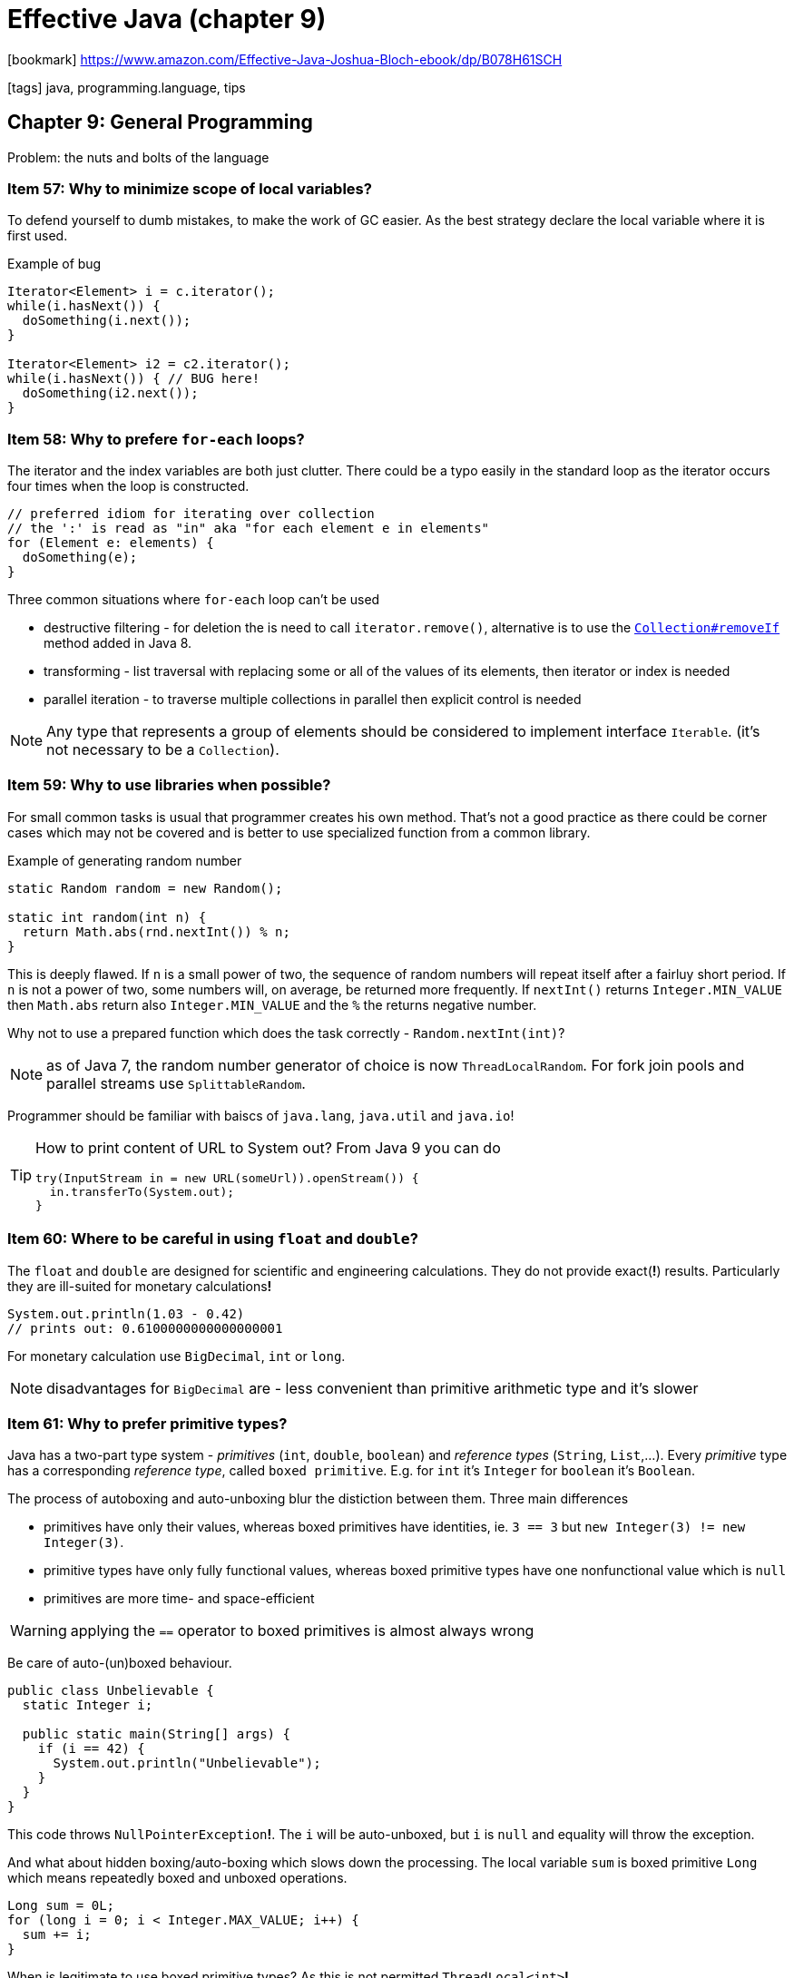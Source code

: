 = Effective Java (chapter 9)

:icons: font

icon:bookmark[] https://www.amazon.com/Effective-Java-Joshua-Bloch-ebook/dp/B078H61SCH

icon:tags[] java, programming.language, tips

== Chapter 9: General Programming

Problem: the nuts and bolts of the language

=== Item 57: Why to minimize scope of local variables?

To defend yourself to dumb mistakes, to make the work of GC easier.
As the best strategy declare the local variable where it is first used.

Example of bug

[source,java]
----
Iterator<Element> i = c.iterator();
while(i.hasNext()) {
  doSomething(i.next());
}

Iterator<Element> i2 = c2.iterator();
while(i.hasNext()) { // BUG here!
  doSomething(i2.next());
}
----


=== Item 58: Why to prefere `for-each` loops?

The iterator and the index variables are both just clutter.
There could be a typo easily in the standard loop
as the iterator occurs four times when the loop is constructed.

[source,java]
----
// preferred idiom for iterating over collection
// the ':' is read as "in" aka "for each element e in elements"
for (Element e: elements) {
  doSomething(e);
}
----

Three common situations where `for-each` loop can't be used

* destructive filtering - for deletion the is need to call `iterator.remove()`,
  alternative is to use the
  https://docs.oracle.com/javase/8/docs/api/java/util/Collection.html#removeIf-java.util.function.Predicate-[`Collection#removeIf`]
  method added in Java 8.
* transforming - list traversal with replacing some or all of the values of its elements,
  then iterator or index is needed
* parallel iteration - to traverse multiple collections in parallel then explicit control is needed

NOTE: Any type that represents a group of elements should be considered to implement interface `Iterable`.
      (it's not necessary to be a `Collection`).


=== Item 59: Why to use libraries when possible?

For small common tasks is usual that programmer creates his own method.
That's not a good practice as there could be corner cases which may
not be covered and is better to use specialized function from a common library.

Example of generating random number

[source,java]
----
static Random random = new Random();

static int random(int n) {
  return Math.abs(rnd.nextInt()) % n;
}
----

This is deeply flawed. If `n` is a small power of two, the sequence of random numbers
will repeat itself after a fairluy short period. If `n` is not a power of two,
some numbers will, on average, be returned more frequently. If `nextInt()` returns
`Integer.MIN_VALUE` then `Math.abs` return also `Integer.MIN_VALUE` and the `%`
the returns negative number.

Why not to use a prepared function which does the task correctly -
`Random.nextInt(int)`?

NOTE: as of Java 7, the random number generator of choice is now `ThreadLocalRandom`.
      For fork join pools and parallel streams use `SplittableRandom`.

Programmer should be familiar with baiscs of `java.lang`, `java.util` and `java.io`!

[TIP]
====
How to print content of URL to System out? From Java 9 you can do

[source,java]
----
try(InputStream in = new URL(someUrl)).openStream()) {
  in.transferTo(System.out);
}
----
====


=== Item 60: Where to be careful in using `float` and `double`?

The `float` and `double` are designed for scientific and engineering calculations.
They do not provide exact(**!**) results. Particularly they are ill-suited for monetary
calculations**!**

[source,java]
----
System.out.println(1.03 - 0.42)
// prints out: 0.6100000000000000001
----

For monetary calculation use `BigDecimal`, `int` or `long`.

NOTE: disadvantages for `BigDecimal` are - less convenient than primitive arithmetic type
      and it's slower


=== Item 61: Why to prefer primitive types?

Java has a two-part type system - _primitives_ (`int`, `double`, `boolean`) and _reference types_
(`String`, `List`,...). Every _primitive_ type has a corresponding _reference type_,
called `boxed primitive`. E.g. for `int` it's `Integer` for `boolean` it's `Boolean`.

The process of autoboxing and auto-unboxing blur the distiction between them.
Three main differences

* primitives have only their values, whereas boxed primitives have identities,
  ie. `3 == 3` but `new Integer(3) != new Integer(3)`.
* primitive types have only fully functional values,
  whereas boxed primitive types have one nonfunctional value which is `null`
* primitives are more time- and space-efficient

WARNING: applying the `==` operator to boxed primitives is almost always wrong

Be care of auto-(un)boxed behaviour.

[source,java]
----
public class Unbelievable {
  static Integer i;

  public static main(String[] args) {
    if (i == 42) {
      System.out.println("Unbelievable");
    }
  }
}
----

This code throws `NullPointerException`**!**. The `i` will be auto-unboxed,
but `i` is `null` and equality will throw the exception.

And what about hidden boxing/auto-boxing which slows down the processing. The local variable `sum`
is boxed primitive `Long` which means repeatedly boxed and unboxed operations.

[source,java]
----
Long sum = 0L;
for (long i = 0; i < Integer.MAX_VALUE; i++) {
  sum += i;
}
----

When is legitimate to use boxed primitive types?
As this is not permitted `ThreadLocal<int>`*!*


=== Item 62: Why to avoid using String everywhere?

Strings are poor substitute for other value types!
E.g. why to use this `String compoundKey = className + "#" + i.next()`
when there can't be provided `equals` or `compareTo` methods, the `toString` and others.
The better approach is simply to write a class to represent the aggregate
(often then a private static member class).


=== Item 63: Why string concatenation is slow?

The `String` is immutable. The concetation operator `+` means of creating
new objects repeatedly and the content is copied. For concatenation of two strings
the content of both is copied(**!**) to a new object.

Using the string concatenation operator repeatedly to concatenate _n_ strings
requires time quadratic in _n_.

For repeatable concatenation use `StringBuilder.append` instead.
Use string concatenation only to combine not more than a few strings.

=== Item 64: Why to refer to instances with their interfaces rather than with the objects?

What is meant by this?

[source,java]
----
// good use
 Set<Son> sonSet = new LinkedHashSet<>();
 // bad use
 LinkedHashSet<Son> sonSet = new LinkedHashSet<>();
----

Good habit is using interfaces of any reference (of the variable or as a return type).
Working with the interfaces is more flexible as changing implementation is just "easy".

When is possible or only way to use an object?
It's in case when no appropriate interface exists.

=== Item 65: Why to prefer interfaces over reflection?

Reflection facility `java.lang.reflect` offers a programmatic access to arbitrary
class. The `Class` object then provide access to `Constructor`, `Method` and `Field`.
E.g. an arbitrary method of the `Class` could be invoked with `Method.invoke`.

It's sophisticated powerful facility but with many disadvantages.

* you lose all benefits of compile-time type checking
* the reflective code is clumsy and verbose
* performance suffers

There could be feasible combination of using reflective capabilities
and standard calls. If there is no implementation during compile time but
we there is available interface or super-class. The instance can be created reflectively
but accessed via the interface.

[source,java]
----
// simplified code without exceptions - instance of the `Set` interface provided as class name as first argument
Class<? extends Set<String>> cl = (Class <? extends Set<String>>) Class.forName(args[0]);
Constructor<? extends Set<String>> cons = cl.getDeclaredConstructor();
Set<String> s = cons.newInstance();
s.addAll(Arrays.asList(args).subList(1.args.length));
----

=== Item 66: Why to use native methods judiciously?

Java Native Interface (JNI) allows Java program to call _native methods_.
There are three main purpose why to do so: platform-specific facilities to be called (e.g. registries),
existing libraries of native code (e.g. legacy ones), performance-critical parts to improve performance.

The last note (performance-critical stuff) is less advisable with new versions of Java.
There could be some reasons for it in past but nowadays Java tuned algorithms well
and there are only a niche reasons where performance can be enhanced with native code.

Disadvantages for using JNI: not safe (memory corruption errors possible), platform-dependency - less portable,
harder to debug, GC can't track memory usage, cost of going into and out of native code,
glue code which is hard to be read.

NOTE: Java JEP 380: Foreign Linker API is a proposal to enhance the JNI access
      to be type safe and easier to use and with better performance than JNI is.

=== Item 67: When to optimize?

_We should forget about small efficiencies, say about 97% of the time: premature optimization is the root of all evil._
Donald E. Knuth


Guidelines

Strive to write a good programs rather than fast ones.::
If a good program is not fast enough the overall design makes possible to enhance it
with localized changes which do not break other parts of the program.
Strive to avoid design decisions that limit performance.::
There are design components which are hard to be changed - especially a public API,
wire-level protocols and persistent data formats.
Consider the performance consequences of your API design decisions.::
 * Making a public type mutable may require a lot of needless defensive copying.
 * Using inheritance in a public class where composition would have been appropriate
  ties the class forever to its superclass which can place performance limits on the subclass.
 * Using an implementation type rather than an interface in an API ties you to a specific implementation.
It is a bad idea to warp an API to achieve good performance.::
The performance issue may go away in a future release of the platform but the warped API
will be with you forever.
Measure performance before and after each attempted optimization.::
You may be surprised by what you find. Common wisdom says that
_programs spend 90 percent of their time in 10 percent of their code_.

=== Item 68: Why to use generally accepted naming conventions?

If API violates conventions of Java Language Specification (_JLS, 6.1_)
it may be difficult to use it.

Java comes with well-established set of naming conventions - typographical and grammatical.

===== Typographical

* Package and module names should be hierarchical with the components separated with periods.
** Components should consist of lowercase alphabetic characters.
** The name of package should begin with your organization's _Internet domain name_ reversed.
** User must not create packages beginning with _java_ and _javax_ as they are used for standard platform libraries.
** The name then consists from components describing the package - short, descriptive, one word, acronyms are acceptable (e.g. `awt`).
** Create package hierarchies.
* Class and interface names include one or more words starting with a capital letter.
** Abbreviation should be avoided - except of acronyms.
*** Discussion about use of uppercase acronyms or only first letter capital. Consider what you can read better `HTTPURL` vs. `HttpUrl`.
    The argument of only first letter is that you can still tell where the word/acronym starts and ends.
* Method and fields comes with the same conventions as class except they start with lowercase first letter.
** if acronym is used as first word of the field it should be still lowercase
* Constant fields are uppercase as whole word separated by the underscore character.
** A constant field is a `static final` whole value is immutable.
* Local variable names have the similar naming convention except that abbreviation is permitted.
* Type parameter names usually consists of a single letter (as the `V` in `Map<K,V>`).
** Most commonly `T` for an arbitrary type, `E` for the element time of a collection,
   `K` and `V` for the key and value types of map, `X` for an exception, `R` for return type.
** Sequence of arbitrary types could be `T`,`U`,`V` or `T1`,`T2`,`T3`.

===== Grammatical

* More flexible.
* Instantiable classes are generally named with a singular noun our noun phrase - e.g. `PriorityQueue`, `ChessPiece`.
* Non-instantiable classes are often named with a plural noun - e.g. `Collectors`.
* Interfaces are named like classes `Collection` or with adjective naming `able/idle` - e.g. `Runnable`.
* Annotation types have many uses - no part of speech predominates (nouns, verbs, prepositions, adjectives - all possible)
* Methods performing some action are name with a verb or verb phrase - e.g. `append`, `drawImage`
* Methods returning boolean usually begin with `is` (less commonly with `has`) - e.g. `isEnabled`, `hasSiblings`
* Methods returning non-boolean value usually begin with `get` - e.g. `getTime`
* If methods obtain the same value and define it then it's used two named as `set_Attribute_`/`get_Attribute_`
* Instance methods that convert a type are often called `to_Type_`  - e.g. `toString`, `toArray`
* Methods which return a _view_ are often called `as_Type_` - e.g. `asList`
* Methods which return primitive of the same type is often caled `_type_Value` - e.g. `intValue`
* Common names for static factories include `from`,`of`,`valueOf`,`instance`,`getInstance`,`newInstance`,`get_Type_`,`new_Type_`
* Fields of type boolean often does not contains `is` - e.g. `initialized`, `composite`
* Fields are usually named with nouns or noun phrases - e.g. `height`, `digits`, `bodyStyle`
